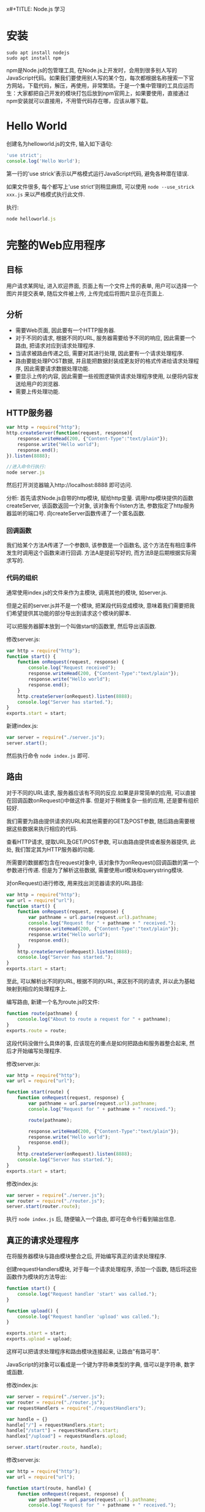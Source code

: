 x#+TITLE:       Node.js 学习
#+AUTHOR:      Pinvon
#+EMAIL:       pinvon@Inspiron
#+DATE:        2018-02-15 四
#+URI:         /blog/%y/%m/%d/nodejs-学习
#+KEYWORDS:    Node.js
#+TAGS:        Web
#+LANGUAGE:    en
#+OPTIONS:     H:3 num:nil toc:t \n:nil ::t |:t ^:nil -:nil f:t *:t <:t
#+DESCRIPTION: <TODO: insert your description here>

* 安装

#+BEGIN_SRC Shell
sudo apt install nodejs
sudo apt install npm
#+END_SRC

npm是Node.js的包管理工具, 在Node.js上开发时，会用到很多别人写的JavaScript代码。如果我们要使用别人写的某个包，每次都根据名称搜索一下官方网站，下载代码，解压，再使用，非常繁琐。于是一个集中管理的工具应运而生：大家都把自己开发的模块打包后放到npm官网上，如果要使用，直接通过npm安装就可以直接用，不用管代码存在哪，应该从哪下载。

* Hello World

创建名为helloworld.js的文件, 输入如下语句:
#+BEGIN_SRC JavaScript
'use strict';
console.log('Hello World');
#+END_SRC

第一行的'use strick'表示以严格模式运行JavaScript代码, 避免各种潜在错误.

如果文件很多, 每个都写上'use strict'则稍显麻烦, 可以使用 =node --use_strick xxx.js= 来以严格模式执行此文件.

执行:
#+BEGIN_SRC JavaScript
node helloworld.js
#+END_SRC

* 完整的Web应用程序

** 目标

用户请求某网址, 进入欢迎界面, 页面上有一个文件上传的表单, 用户可以选择一个图片并提交表单, 随后文件被上传, 上传完成后将图片显示在页面上.

** 分析

- 需要Web页面, 因此要有一个HTTP服务器.
- 对于不同的请求, 根据不同的URL, 服务器需要给予不同的响应, 因此需要一个路由, 把请求对应到请求处理程序.
- 当请求被路由传递之后, 需要对其进行处理, 因此要有一个请求处理程序.
- 路由要能处理POST数据, 并且能把数据封装成更友好的格式传递给请求处理程序, 因此需要请求数据处理功能.
- 要显示上传的内容, 因此需要一些视图逻辑供请求处理程序使用, 以便将内容发送给用户的浏览器.
- 需要上传处理功能.

** HTTP服务器

#+BEGIN_SRC JavaScript
var http = require("http");
http.createServer(function(request, response){
    response.writeHead(200, {"Content-Type":"text/plain"});
    response.write("Hello world");
    response.end();
}).listen(8888);

//进入命令行执行:
node server.js
#+END_SRC

然后打开浏览器输入http://localhost:8888 即可访问.

分析:
首先请求Node.js自带的http模块, 赋给http变量.
调用http模块提供的函数createServer, 该函数返回一个对象, 该对象有个listen方法, 参数指定了http服务器监听的端口号.
向createServer函数传递了一个匿名函数.

*** 回调函数

我们给某个方法A传递了一个参数B, 该参数是一个函数名, 这个方法在有相应事件发生时调用这个函数来进行回调. 方法A是提前写好的, 而方法B是后期根据实际需求写的.

*** 代码的组织

通常使用index.js的文件来作为主模块, 调用其他的模块, 如server.js.

但是之前的server.js并不是一个模块, 把某段代码变成模块, 意味着我们需要把我们希望提供其功能的部分导出到请求这个模块的脚本. 

可以把服务器脚本放到一个叫做start的函数里, 然后导出该函数.

修改server.js:
#+BEGIN_SRC JavaScript
var http = require("http");
function start() {
    function onRequest(request, response) {
        console.log("Request received");
        response.writeHead(200, {"Content-Type":"text/plain"});
    	response.write("Hello world");
    	response.end();
    }
    http.createServer(onRequest).listen(8888);
    console.log("Server has started.");
}
exports.start = start;
#+END_SRC

新建index.js:
#+BEGIN_SRC JavaScript
var server = require("./server.js");
server.start();
#+END_SRC

然后执行命令 =node index.js= 即可.

** 路由

对于不同的URL请求, 服务器应该有不同的反应.如果是非常简单的应用, 可以直接在回调函数onRequest()中做这件事. 但是对于稍微复杂一些的应用, 还是要有组织较好.

我们需要为路由提供请求的URL和其他需要的GET及POST参数, 随后路由需要根据这些数据来执行相应的代码.

查看HTTP请求, 提取URL及GET/POST参数, 可以由路由提供或者服务器提供, 此处, 我们暂定其为HTTP服务器的功能.

所需要的数据都包含在request对象中, 该对象作为onRequest()回调函数的第一个参数进行传递. 但是为了解析这些数据, 需要使用url模块和querystring模块.

对onRequest()进行修改, 用来找出浏览器请求的URL路径:
#+BEGIN_SRC JavaScript
var http = require("http");
var url = require("url");
function start() {
    function onRequest(request, response) {
        var pathname = url.parse(request.url).pathname;
        console.log("Request for " + pathname + " received.");
        response.writeHead(200, {"Content-Type":"text/plain"});
    	response.write("Hello world");
    	response.end();
    }
    http.createServer(onRequest).listen(8888);
    console.log("Server has started.");
}
exports.start = start;
#+END_SRC

至此, 可以解析出不同的URL, 根据不同的URL, 来区别不同的请求, 并以此为基础映射到相应的处理程序上.

编写路由, 新建一个名为route.js的文件:
#+BEGIN_SRC JavaScript
function route(pathname) {
    console.log("About to route a request for " + pathname);
}
exports.route = route;
#+END_SRC
这段代码没做什么具体的事, 应该现在的重点是如何把路由和服务器整合起来, 然后才开始编写处理程序.

修改server.js:
#+BEGIN_SRC JavaScript
var http = require("http");
var url = require("url");

function start(route) {
    function onRequest(request, response) {
        var pathname = url.parse(request.url).pathname;
        console.log("Request for " + pathname + " received.");

        route(pathname);
        
        response.writeHead(200, {"Content-Type":"text/plain"});
    	response.write("Hello world");
    	response.end();
    }
    http.createServer(onRequest).listen(8888);
    console.log("Server has started.");
}
exports.start = start;
#+END_SRC

修改index.js:
#+BEGIN_SRC JavaScript
var server = require("./server.js");
var router = require("./router.js");
server.start(router.route);
#+END_SRC

执行 =node index.js= 后, 随便输入一个路由, 即可在命令行看到输出信息.

** 真正的请求处理程序

在将服务器模块与路由模块整合之后, 开始编写真正的请求处理程序.

创建requestHandlers模块, 对于每一个请求处理程序, 添加一个函数, 随后将这些函数作为模块的方法导出:
#+BEGIN_SRC JavaScript
function start() {
    console.log("Request handler 'start' was called.");
}

function upload() {
    console.log("Request handler 'upload' was called.");
}

exports.start = start;
exports.upload = upload;
#+END_SRC

这样可以把请求处理程序和路由模块连接起来, 让路由"有路可寻".

JavaScript的对象可以看成是一个键为字符串类型的字典, 值可以是字符串, 数字或函数.

修改index.js:
#+BEGIN_SRC JavaScript
var server = require("./server.js");
var router = require("./router.js");
var requestHandlers = require("./requestHandlers");

var handle = {}
handle["/"] = requestHandlers.start;
handle["/start"] = requestHandlers.start;
handlex["/upload"] = requestHandlers.upload;

server.start(router.route, handle);
#+END_SRC

修改server.js:
#+BEGIN_SRC JavaScript
var http = require("http");
var url = require("url");

function start(route, handle) {
    function onRequest(request, response) {
        var pathname = url.parse(request.url).pathname;
        console.log("Request for " + pathname + " received.");

        route(handle, pathname);
        
        response.writeHead(200, {"Content-Type":"text/plain"});
    	response.write("Hello world");
    	response.end();
    }
    http.createServer(onRequest).listen(8888);
    console.log("Server has started.");
}
exports.start = start;
#+END_SRC
这样就在start()函数里添加了handle参数, 并且把handle对象作为第一个参数传递给route()回调函数.

修改router.js:
#+BEGIN_SRC JavaScript
function route(handle, pathname) {
    console.log("About to route a request for " + pathname);
    if(typeof handle[pathname] === 'function') {
        handle[pathname]();
    } else {
        console.log("No request handler found for " + pathname);
    }
}
exports.route = route;
#+END_SRC
首先检查给定的路径对应的请求处理程序是否存在, 如果存在的话直接调用相应的函数.

** 阻塞与非阻塞

*** 阻塞

在JavaScript中没有sleep()函数, 可以使用其他形式来实现.

修改requestHandlers.js:
#+BEGIN_SRC JavaScript
function start() {
    console.log("Request handler 'start' was called.");

    function sleep(milliSeconds) {
        var startTime = new Date().getTime();
        while(new Date().getTime() < startTime + milliSeconds);
    }

    sleep(10000);
    return "Hello Start";
}

function upload() {
    console.log("Request handler 'upload' was called.");
    return "Hello Upload";
}

exports.start = start;
exports.upload = upload;
#+END_SRC

修改router.js:
#+BEGIN_SRC JavaScript
function route(handle, pathname) {
  console.log("About to route a request for " + pathname);
  if (typeof handle[pathname] === 'function') {
    return handle[pathname]();
  } else {
    console.log("No request handler found for " + pathname);
    return "404 Not found";
  }
}

exports.route = route;
#+END_SRC

修改server.js:
#+BEGIN_SRC JavaScript
var http = require("http");
var url = require("url");

function start(route, handle) {
    function onRequest(request, response) {
        var pathname = url.parse(request.url).pathname;
        console.log("Request for " + pathname + " received.");

        response.writeHead(200, {"Content-Type":"text/plain"});
        var content = route(handle, pathname);
    	response.write(content);
    	response.end();
    }
    http.createServer(onRequest).listen(8888);
    console.log("Server has started.");
}
exports.start = start;
#+END_SRC
此时, 如果我们先开start界面, 再开upload界面, 则start和upload都会加载10秒, 因为start中的sleep()函数阻塞了upload界面的加载.

Node.js可以在不新增额外线程的情况下, 依然可以对任务进行并行处理----Node.js是单线程的. 它通过事件轮询来实现并行操作, 对此, 我们应该要充分利用这一点----尽可能的避免阻塞操作, 取而代之, 多使用非阻塞操作. 要使用非阻塞操作, 我们需要使用回调, 通过将函数作为参数传递给其他需要花时间做处理的函数.

*** 非阻塞的错误用法

修改requestHandlers.js:
#+BEGIN_SRC JavaScript
var exec = require("child_process").exec;

function start() {
    console.log("Request handler 'start' was called.");
    var content = "empty";
    exec("ls -lah", function(error, stdout, stderr) {
        content = stdout;
    });
    return content;
}

function upload() {
    console.log("Request handler 'upload' was called.");
    return "Hello Upload";
}

exports.start = start;
exports.upload = upload;
#+END_SRC
child_process模块可以实现一个既简单又实用的非阻塞操作exec(). exec()在Node.js中执行一个shell命令, 在这个例子中, 我们用它来获取当前目录下所有的文件, 然后, 当/start URL请求的时候将文件信息输出到浏览器中.

但是, 实际运行的结果却是输出"empty". 因为shell操作是个耗时操作, 而非阻塞时, 浏览器显示content的信息并不需要先停下来等待shell操作, 因此, 还没来得及将值赋给content, 浏览器就进行显示了.

出现这种非阻塞的问题在于, exec()使用了回调函数. 这个回调函数就是exec()的第2个参数. 当exec()在后台执行的时候, Node.js自身会继续执行后面的代码.

*** 非阻塞的正确用法

正确的方式是函数传递.

之前的传递方式: 请求处理函数->请求路由->服务器->返回内容到HTTP服务器.

为了正确实现非阻塞, 将"将内容传递给服务器"改成"将服务器传递给内容". 也就是说, 将response对象(从服务器的回调函数onRequest()获取)通过请求路由传递给请求处理程序. 随后, 处理程序就可以采用该对象上的函数来对请求作出响应.

修改server.js:
#+BEGIN_SRC JavaScript
var http = require("http");
var url = require("url");

function start(route, handle) {
    function onRequest(request, response) {
        var pathname = url.parse(request.url).pathname;
        console.log("Request for " + pathname + " received.");
        route(handle, pathname, response);
    }
    http.createServer(onRequest).listen(8888);
    console.log("Server has started.");
}
exports.start = start;
#+END_SRC
相对于之前从route()函数获取返回值的做法, 这次是将response对象作为第三个参数传递给了route()函数. 然后, 与response有关的函数调用都移除, 由route()来完成.

修改router.js:
#+BEGIN_SRC JavaScript
function route(handle, pathname, response) {
    console.log("About to route a request for " + pathname);
    if(typeof handle[pathname] === 'function') {
        handle[pathname](response);
    } else {
        console.log("No request handler found for " + pathname);
        response.writeHead(404, {"Content-Type": "text/plain"});
        response.write("404 Not found");
        response.end();
    }
}
exports.route = route;
#+END_SRC

修改requestHandler.js:
#+BEGIN_SRC JavaScript
var exec = require("child_process").exec;
function start(responsexs) {
    console.log("Request handler 'start' was called.");
    exec("ls -lah", function(error, stdout, stderr) {
        response.writeHead(200, {"Content-Type": "text/plain"});
        response.write(stdout);
        response.end();
    });
}
function upload(response) {
    console.log("Request handler 'upload' was called.");
    response.writeHead(200, {"Content-Type": "text/plain"});
    response.write("hello upload");
    response.end();
}
exports.start = start;
exports.upload = upload;
#+END_SRC

** 处理POST请求

显示一个文本区供用户输入内容, 然后通过POST请求提交给服务器. 服务器收到请求, 通过处理程序将输入的内容展示到浏览器.

修改requestHandlers.js:
#+BEGIN_SRC JavaScript
var exec = require("child_process").exec;
function start(response) {
    console.log("Request handler 'start' was called.");
    var body = '<html>' +
        '<head>' +
        '<meta http-equiv="Content-Type" content="text/html; ' + 'charset=UTF-8" />' +
        '</head>' +
        '<body>' +
        '<form action="/upload" method="post">' +
        '<textarea name="text" rows="20" cols="60"></textarea>' +
        '<input type="submit" value="Submit text" />' +
        '</form>' +
        '</body>' +
        '</html>';
    response.writeHead(200, {"Content-Type": "text/plain"});
    response.write(body);
    response.end();
}
function upload(response) {
    console.log("Request handler 'upload' was called.");
    response.writeHead(200, {"Content-Type": "text/html"});
    response.write("hello upload");
    response.end();
}
exports.start = start;
exports.upload = upload;
#+END_SRC

当用户提交输入的数据时, 触发/upload请求处理程序处理POST请求的问题.

可以在服务器中处理POST数据, 然后将最终的数据传递给请求路由和请求处理器, 让他们来进行进一步的处理.

Node.js会将POST数据拆分成很多小的数据块, 然后通过触发特定的事件, 将这些小数据块传递给回调函数. 特定的事件由data事件表示新的小数据块到达了, 由end事件表示所有的数据都已经接收完毕.

我们需要告诉Node.js, 当这些事件触发的时候, 回调哪些函数. 通过在request对象上注册监听器来实现. 如下所示:
#+BEGIN_SRC JavaScript
request.addListener("data", function(chunk){
	...
});
request.addListener("end", function(){
	...
});
#+END_SRC

实现:
修改server.js:
#+BEGIN_SRC JavaScript
var http = require("http");
var url = require("url");

function start(route, handle) {
    function onRequest(request, response) {
        var postData  = "";
        var pathname = url.parse(request.url).pathname;
        console.log("Request for " + pathname + " received.");
        request.setEncoding("utf8");
        request.addListener("data", function(postDataChunk){
            postData += postDataChunk;
            console.log("Received POST data chunk ' " + postDataChunk + " '.");
        });
        request.addListener("end", function(){
            route(handle, pathname, response, postData);
        });
    }
    http.createServer(onRequest).listen(8888);
    console.log("Server has started.");
}
exports.start = start;
#+END_SRC

首先, 设置接收数据的编码格式为UTF-8, 然后注册了"data"事件的监听器, 最后将请求路由的调用移到end事件处理程序中, 以确保它只会当所有数据接收完毕后才触发, 且仅触发一次.

修改router.js:
#+BEGIN_SRC JavaScript
function route(handle, pathname, response, postData) {
    console.log("About to route a request for " + pathname);
    if(typeof handle[pathname] === 'function') {
        handle[pathname](response, postData);
    } else {
        console.log("No request handler found for " + pathname);
        response.writeHead(404, {"Content-Type": "text/plain"});
        response.write("404 Not found");
        response.end();
    }
}
exports.route = route;
#+END_SRC

修改requestHandlers.js:
#+BEGIN_SRC JavaScript
var querystring = require("querystring");
function start(response, postData) {
    console.log("Request handler 'start' was called.");
    var body = '<html>' +
        '<head>' +
        '<meta http-equiv="Content-Type" content="text/html; ' + 'charset=UTF-8" />' +
        '</head>' +
        '<body>' +
        '<form action="/upload" method="post">' +
        '<textarea name="text" rows="20" cols="60"></textarea>' +
        '<input type="submit" value="Submit text" />' +
        '</form>' +
        '</body>' +
        '</html>';
    response.writeHead(200, {"Content-Type": "text/html"});
    response.write(body);
    response.end();
}
function upload(response, postData) {
    console.log("Request handler 'upload' was called.");
    response.writeHead(200, {"Content-Type": "text/plain"});
    response.write("You've sent: " + querystring.parse(postData).text);
    response.end();
}
exports.start = start;
exports.upload = upload;
#+END_SRC

** 处理文件上传

允许用户上传图片, 并将图片在浏览器中显示出来.

外部模块node-formidable对解析上传的文件数据做了很好的抽象, 可以用这个模块来处理上传的文件数据.

安装模块:
#+BEGIN_SRC Shell
npm install formidable
#+END_SRC
这个模块可以对提交的表单进行抽象表示, 然后用它解析request对象, 获取表单中所需要的数据字段.

先通过官方例子展示如何使用formidable:
#+BEGIN_SRC JavaScript
var formidable = require('formidable'),
    http = require('http'),
    util = require('util');

http.createServer(function(req, res) {
    if (req.url == '/upload' && req.method.toLowerCase() == 'post') {
        var form = new formidable.IncomingForm();
        form.parse(req, function(err, fields, files) {
            res.writeHead(200, {'content-type': 'text/plain'});
            res.write('received upload:\n\n');
            res.end(util.inspect({fields: fields, files: files}));
        });
        return;
    }
    res.writeHead(200, {'content-type': 'text/html'});
    res.end(
        '<form action="/upload" enctype="multipart/form-data" '+
            'method="post">' +
            '<input type="text" name="title"><br>' +
            '<input type="file" name="upload" multiple="multiple"><br>' +
            '<input type="submit" value="Upload">' +
            '</form>'
    );
}).listen(8888);
#+END_SRC

使用该代码, 可以实现文件上传, 除此之外, 我们还要另外实现如何将文件显示在浏览器中.

首先解决后一个问题, 要将文件显示在浏览器中, 可以先使用fs模块, 将文件读取到服务器中. 添加/showURL的请求处理程序, 该处理程序直接硬编码将文件/tmp/test.png内容展示到浏览器中.

修改requestHandlers.js:
#+BEGIN_SRC JavaScript
var querystring = require("querystring"),
    fs = require("fs");
function start(response, postData) {
    console.log("Request handler 'start' was called.");
    var body = '<html>' +
        '<head>' +
        '<meta http-equiv="Content-Type" content="text/html; ' + 'charset=UTF-8" />' +
        '</head>' +
        '<body>' +
        '<form action="/upload" method="post">' +
        '<textarea name="text" rows="20" cols="60"></textarea>' +
        '<input type="submit" value="Submit text" />' +
        '</form>' +
        '</body>' +
        '</html>';
    response.writeHead(200, {"Content-Type": "text/html"});
    response.write(body);
    response.end();
}
function upload(response, postData) {
    console.log("Request handler 'upload' was called.");
    response.writeHead(200, {"Content-Type": "text/plain"});
    response.write("You've sent: " + querystring.parse(postData).text);
    response.end();
}

function show(response, postData) {
    console.log("Request handler 'show' was called.");
    fs.readFile("/tmp/test.png", "binary", function(error, file) {
        if (error) {
            response.writeHead(500, {"Content-Type": "text/plain"});
            response.write(error + "\n");
            response.end();
        } else {
            response.writeHead(200, {"Content-Type": "image/png"});
            response.write(file, "binary");
            response.end();
        }
    });
}
exports.start = start;
exports.upload = upload;
exports.show = show;
#+END_SRC

修改index.js:
#+BEGIN_SRC JavaScript
var server = require("./server.js");
var router = require("./router.js");
var requestHandlers = require("./requestHandlers");

var handle = {}
handle["/"] = requestHandlers.start;
handle["/start"] = requestHandlers.start;
handle["/upload"] = requestHandlers.upload;
handle["/show"] = requestHandlers.show;
server.start(router.route, handle);
#+END_SRC

然后, 在/start表单中添加一个文件上传元素, 将formidable模块整合到upload请求处理程序中, 用于将上传的图片保存到/tmp/test.png, 最后将上传的图片内嵌到/uploadURL输出的HTML中.

如果要在upload处理程序中对上传的文件进行处理, 则需要将request对象传递给formidable的form.parse(). 但是, 我们只有response对象和postData数组, 所以request对象只能从服务器开始传递给请求路由, 再传递给请求处理程序.

修改server.js:
#+BEGIN_SRC JavaScript
var http = require("http");
var url = require("url");

function start(route, handle) {
    function onRequest(request, response) {
        var pathname = url.parse(request.url).pathname;
        console.log("Request for " + pathname + " received.");
        route(handle, pathname, response, request);
    }
    http.createServer(onRequest).listen(8888);
    console.log("Server has started.");
}
exports.start = start;
#+END_SRC

修改router.js:
#+BEGIN_SRC JavaScript
function route(handle, pathname, response, request) {
    console.log("About to route a request for " + pathname);
    if(typeof handle[pathname] === 'function') {
        handle[pathname](response, request);
    } else {
        console.log("No request handler found for " + pathname);
        response.writeHead(404, {"Content-Type": "text/plain"});
        response.write("404 Not found");
        response.end();
    }
}
exports.route = route;
#+END_SRC

到此, request对象就可以在upload请求处理程序中使用了.

修改requestHandlers.js:
#+BEGIN_SRC JavaScript
var querystring = require("querystring"),
    fs = require("fs"),
	formidable = require("formidable");
function start(response) {
    console.log("Request handler 'start' was called.");
    var body = '<html>' +
        '<head>' +
        '<meta http-equiv="Content-Type" content="text/html; ' + 'charset=UTF-8" />' +
        '</head>' +
        '<body>' +
        '<form action="/upload" enctype="multipart/form-dta" method="post">' +
        '<input type="file" name="upload">' +
        '<input type="submit" value="Upload file" />' +
        '</form>' +
        '</body>' +
        '</html>';
    response.writeHead(200, {"Content-Type": "text/html"});
    response.write(body);
    response.end();
}
function upload(response, request) {
    console.log("Request handler 'upload' was called.");
    var form = new formidable.IncomingForm();
    form.parse(request, function(error, fields, files) {
        console.log("parsing done");
   		fs.renameSync(files.upload.path, "/tmp/test.png");
	    response.writeHead(200, {"Content-Type": "text/plain"});
    	response.write("received image:<br/>");
        response.write("<img src='/show' />");
        response.end();
    });
}

function show(response, postData) {
    console.log("Request handler 'show' was called.");
    fs.readFile("/tmp/test.png", "binary", function(error, file) {
        if (error) {
            response.writeHead(500, {"Content-Type": "text/plain"});
            response.write(error + "\n");
            response.end();
        } else {
            response.writeHead(200, {"Content-Type": "image/png"});
            response.write(file, "binary");
            response.end();
        }
    });
}
exports.start = start;
exports.upload = upload;
exports.show = show;
#+END_SRC
